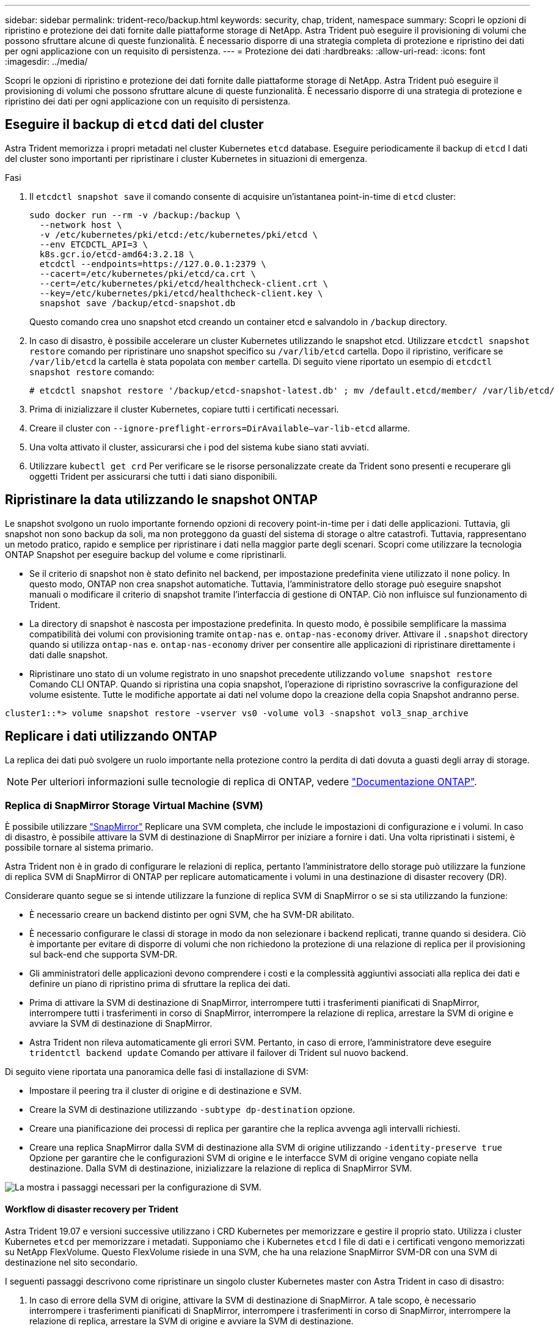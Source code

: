 ---
sidebar: sidebar 
permalink: trident-reco/backup.html 
keywords: security, chap, trident, namespace 
summary: Scopri le opzioni di ripristino e protezione dei dati fornite dalle piattaforme storage di NetApp. Astra Trident può eseguire il provisioning di volumi che possono sfruttare alcune di queste funzionalità. È necessario disporre di una strategia completa di protezione e ripristino dei dati per ogni applicazione con un requisito di persistenza. 
---
= Protezione dei dati
:hardbreaks:
:allow-uri-read: 
:icons: font
:imagesdir: ../media/


Scopri le opzioni di ripristino e protezione dei dati fornite dalle piattaforme storage di NetApp. Astra Trident può eseguire il provisioning di volumi che possono sfruttare alcune di queste funzionalità. È necessario disporre di una strategia di protezione e ripristino dei dati per ogni applicazione con un requisito di persistenza.



== Eseguire il backup di `etcd` dati del cluster

Astra Trident memorizza i propri metadati nel cluster Kubernetes `etcd` database. Eseguire periodicamente il backup di `etcd` I dati del cluster sono importanti per ripristinare i cluster Kubernetes in situazioni di emergenza.

.Fasi
. Il `etcdctl snapshot save` il comando consente di acquisire un'istantanea point-in-time di `etcd` cluster:
+
[listing]
----
sudo docker run --rm -v /backup:/backup \
  --network host \
  -v /etc/kubernetes/pki/etcd:/etc/kubernetes/pki/etcd \
  --env ETCDCTL_API=3 \
  k8s.gcr.io/etcd-amd64:3.2.18 \
  etcdctl --endpoints=https://127.0.0.1:2379 \
  --cacert=/etc/kubernetes/pki/etcd/ca.crt \
  --cert=/etc/kubernetes/pki/etcd/healthcheck-client.crt \
  --key=/etc/kubernetes/pki/etcd/healthcheck-client.key \
  snapshot save /backup/etcd-snapshot.db
----
+
Questo comando crea uno snapshot etcd creando un container etcd e salvandolo in `/backup` directory.

. In caso di disastro, è possibile accelerare un cluster Kubernetes utilizzando le snapshot etcd. Utilizzare `etcdctl snapshot restore` comando per ripristinare uno snapshot specifico su `/var/lib/etcd` cartella. Dopo il ripristino, verificare se `/var/lib/etcd` la cartella è stata popolata con `member` cartella. Di seguito viene riportato un esempio di `etcdctl snapshot restore` comando:
+
[listing]
----
# etcdctl snapshot restore '/backup/etcd-snapshot-latest.db' ; mv /default.etcd/member/ /var/lib/etcd/
----
. Prima di inizializzare il cluster Kubernetes, copiare tutti i certificati necessari.
. Creare il cluster con ``--ignore-preflight-errors=DirAvailable--var-lib-etcd`` allarme.
. Una volta attivato il cluster, assicurarsi che i pod del sistema kube siano stati avviati.
. Utilizzare `kubectl get crd` Per verificare se le risorse personalizzate create da Trident sono presenti e recuperare gli oggetti Trident per assicurarsi che tutti i dati siano disponibili.




== Ripristinare la data utilizzando le snapshot ONTAP

Le snapshot svolgono un ruolo importante fornendo opzioni di recovery point-in-time per i dati delle applicazioni. Tuttavia, gli snapshot non sono backup da soli, ma non proteggono da guasti del sistema di storage o altre catastrofi. Tuttavia, rappresentano un metodo pratico, rapido e semplice per ripristinare i dati nella maggior parte degli scenari. Scopri come utilizzare la tecnologia ONTAP Snapshot per eseguire backup del volume e come ripristinarli.

* Se il criterio di snapshot non è stato definito nel backend, per impostazione predefinita viene utilizzato il `none` policy. In questo modo, ONTAP non crea snapshot automatiche. Tuttavia, l'amministratore dello storage può eseguire snapshot manuali o modificare il criterio di snapshot tramite l'interfaccia di gestione di ONTAP. Ciò non influisce sul funzionamento di Trident.
* La directory di snapshot è nascosta per impostazione predefinita. In questo modo, è possibile semplificare la massima compatibilità dei volumi con provisioning tramite `ontap-nas` e. `ontap-nas-economy` driver. Attivare il `.snapshot` directory quando si utilizza `ontap-nas` e. `ontap-nas-economy` driver per consentire alle applicazioni di ripristinare direttamente i dati dalle snapshot.
* Ripristinare uno stato di un volume registrato in uno snapshot precedente utilizzando `volume snapshot restore` Comando CLI ONTAP. Quando si ripristina una copia snapshot, l'operazione di ripristino sovrascrive la configurazione del volume esistente. Tutte le modifiche apportate ai dati nel volume dopo la creazione della copia Snapshot andranno perse.


[listing]
----
cluster1::*> volume snapshot restore -vserver vs0 -volume vol3 -snapshot vol3_snap_archive
----


== Replicare i dati utilizzando ONTAP

La replica dei dati può svolgere un ruolo importante nella protezione contro la perdita di dati dovuta a guasti degli array di storage.


NOTE: Per ulteriori informazioni sulle tecnologie di replica di ONTAP, vedere https://docs.netapp.com/ontap-9/topic/com.netapp.doc.dot-cm-concepts/GUID-A9A2F347-3E05-4F80-9E9C-CEF8F0A2F8E1.html["Documentazione ONTAP"^].



=== Replica di SnapMirror Storage Virtual Machine (SVM)

È possibile utilizzare https://docs.netapp.com/ontap-9/topic/com.netapp.doc.dot-cm-concepts/GUID-8B187484-883D-4BB4-A1BC-35AC278BF4DC.html["SnapMirror"^] Replicare una SVM completa, che include le impostazioni di configurazione e i volumi. In caso di disastro, è possibile attivare la SVM di destinazione di SnapMirror per iniziare a fornire i dati. Una volta ripristinati i sistemi, è possibile tornare al sistema primario.

Astra Trident non è in grado di configurare le relazioni di replica, pertanto l'amministratore dello storage può utilizzare la funzione di replica SVM di SnapMirror di ONTAP per replicare automaticamente i volumi in una destinazione di disaster recovery (DR).

Considerare quanto segue se si intende utilizzare la funzione di replica SVM di SnapMirror o se si sta utilizzando la funzione:

* È necessario creare un backend distinto per ogni SVM, che ha SVM-DR abilitato.
* È necessario configurare le classi di storage in modo da non selezionare i backend replicati, tranne quando si desidera. Ciò è importante per evitare di disporre di volumi che non richiedono la protezione di una relazione di replica per il provisioning sul back-end che supporta SVM-DR.
* Gli amministratori delle applicazioni devono comprendere i costi e la complessità aggiuntivi associati alla replica dei dati e definire un piano di ripristino prima di sfruttare la replica dei dati.
* Prima di attivare la SVM di destinazione di SnapMirror, interrompere tutti i trasferimenti pianificati di SnapMirror, interrompere tutti i trasferimenti in corso di SnapMirror, interrompere la relazione di replica, arrestare la SVM di origine e avviare la SVM di destinazione di SnapMirror.
* Astra Trident non rileva automaticamente gli errori SVM. Pertanto, in caso di errore, l'amministratore deve eseguire `tridentctl backend update` Comando per attivare il failover di Trident sul nuovo backend.


Di seguito viene riportata una panoramica delle fasi di installazione di SVM:

* Impostare il peering tra il cluster di origine e di destinazione e SVM.
* Creare la SVM di destinazione utilizzando `-subtype dp-destination` opzione.
* Creare una pianificazione dei processi di replica per garantire che la replica avvenga agli intervalli richiesti.
* Creare una replica SnapMirror dalla SVM di destinazione alla SVM di origine utilizzando `-identity-preserve true` Opzione per garantire che le configurazioni SVM di origine e le interfacce SVM di origine vengano copiate nella destinazione. Dalla SVM di destinazione, inizializzare la relazione di replica di SnapMirror SVM.


image::SVMDR1.PNG[La mostra i passaggi necessari per la configurazione di SVM.]



==== Workflow di disaster recovery per Trident

Astra Trident 19.07 e versioni successive utilizzano i CRD Kubernetes per memorizzare e gestire il proprio stato. Utilizza i cluster Kubernetes `etcd` per memorizzare i metadati. Supponiamo che i Kubernetes `etcd` I file di dati e i certificati vengono memorizzati su NetApp FlexVolume. Questo FlexVolume risiede in una SVM, che ha una relazione SnapMirror SVM-DR con una SVM di destinazione nel sito secondario.

I seguenti passaggi descrivono come ripristinare un singolo cluster Kubernetes master con Astra Trident in caso di disastro:

. In caso di errore della SVM di origine, attivare la SVM di destinazione di SnapMirror. A tale scopo, è necessario interrompere i trasferimenti pianificati di SnapMirror, interrompere i trasferimenti in corso di SnapMirror, interrompere la relazione di replica, arrestare la SVM di origine e avviare la SVM di destinazione.
. Dalla SVM di destinazione, montare il volume che contiene Kubernetes `etcd` file di dati e certificati sull'host che verrà configurato come nodo master.
. Copiare tutti i certificati richiesti relativi al cluster Kubernetes in `/etc/kubernetes/pki` e l'etcd `member` file sotto `/var/lib/etcd`.
. Creare un cluster Kubernetes utilizzando `kubeadm init` con il `--ignore-preflight-errors=DirAvailable--var-lib-etcd` allarme. I nomi host utilizzati per i nodi Kubernetes devono essere gli stessi del cluster Kubernetes di origine.
. Eseguire `kubectl get crd` Comando per verificare se tutte le risorse personalizzate di Trident sono state create e recuperare gli oggetti Trident per verificare che tutti i dati siano disponibili.
. Aggiornare tutti i backend richiesti per riflettere il nuovo nome SVM di destinazione eseguendo il `./tridentctl update backend <backend-name> -f <backend-json-file> -n <namespace>` comando.



NOTE: Per i volumi persistenti dell'applicazione, quando viene attivata la SVM di destinazione, tutti i volumi forniti da Trident iniziano a servire i dati. Dopo aver configurato il cluster Kubernetes sul lato di destinazione seguendo i passaggi descritti in precedenza, vengono avviate tutte le implementazioni e i pod e le applicazioni containerizzate devono essere eseguite senza problemi.



=== Replica del volume SnapMirror

La replica dei volumi SnapMirror di ONTAP è una funzionalità di disaster recovery che consente il failover verso lo storage di destinazione dallo storage primario a livello di volume. SnapMirror crea una replica di volume o un mirror dello storage primario sullo storage secondario sincronizzando gli snapshot.

Di seguito viene riportata una panoramica dei passaggi per la configurazione della replica del volume di ONTAP SnapMirror:

* Impostare il peering tra i cluster in cui risiedono i volumi e le SVM che servono i dati dei volumi.
* Creare un criterio SnapMirror che controlli il comportamento della relazione e specifichi gli attributi di configurazione per tale relazione.
* Creare una relazione SnapMirror tra il volume di destinazione e il volume di origine utilizzando[`snapmirror create` Command^] e assegnare il criterio SnapMirror appropriato.
* Una volta creata la relazione SnapMirror, inizializzarla in modo da completare un trasferimento di riferimento dal volume di origine al volume di destinazione.


image::SM1.PNG[Mostra la configurazione della replica del volume SnapMirror.]



==== Workflow di disaster recovery del volume SnapMirror per Trident

I seguenti passaggi descrivono come ripristinare un singolo cluster Kubernetes master con Astra Trident.

. In caso di disastro, interrompere tutti i trasferimenti SnapMirror pianificati e interrompere tutti i trasferimenti SnapMirror in corso. Interrompere la relazione di replica tra i volumi di destinazione e di origine in modo che il volume di destinazione diventi di lettura/scrittura.
. Dalla SVM di destinazione, montare il volume che contiene Kubernetes `etcd` file di dati e certificati sull'host, che verrà impostato come nodo master.
. Copiare tutti i certificati richiesti relativi al cluster Kubernetes in `/etc/kubernetes/pki` e l'etcd `member` file sotto `/var/lib/etcd`.
. Creare un cluster Kubernetes eseguendo `kubeadm init` con il `--ignore-preflight-errors=DirAvailable--var-lib-etcd` allarme. I nomi host devono essere gli stessi del cluster Kubernetes di origine.
. Eseguire `kubectl get crd` Per verificare se tutte le risorse personalizzate di Trident sono state create e recuperare gli oggetti Trident per assicurarsi che tutti i dati siano disponibili.
. Ripulire i backend precedenti e creare nuovi backend su Trident. Specificare la nuova LIF di gestione e dati, il nuovo nome SVM e la password della SVM di destinazione.




==== Workflow di disaster recovery per volumi persistenti delle applicazioni

I seguenti passaggi descrivono come rendere disponibili i volumi di destinazione di SnapMirror per i carichi di lavoro containerizzati in caso di disastro:

. Interrompere tutti i trasferimenti SnapMirror pianificati e interrompere tutti i trasferimenti SnapMirror in corso. Interrompere la relazione di replica tra il volume di destinazione e quello di origine in modo che il volume di destinazione diventi di lettura/scrittura. Ripulire le implementazioni che consumavano PVC legato ai volumi sulla SVM di origine.
. Dopo aver configurato il cluster Kubernetes sul lato di destinazione seguendo le procedure descritte in precedenza, ripulire le implementazioni, PVC e PV, dal cluster Kubernetes.
. Creare nuovi backend su Trident specificando la nuova LIF di gestione e dati, il nuovo nome SVM e la password della SVM di destinazione.
. Importare i volumi richiesti come PV associato a un nuovo PVC utilizzando la funzione di importazione Trident.
. Ridistribuire le implementazioni applicative con i PVC appena creati.




== Ripristinare i dati utilizzando le snapshot Element

Eseguire il backup dei dati su un volume Element impostando una pianificazione di snapshot per il volume e garantendo che le snapshot vengano eseguite agli intervalli richiesti. È necessario impostare la pianificazione dello snapshot utilizzando l'interfaccia utente o le API di Element. Attualmente, non è possibile impostare una pianificazione snapshot su un volume tramite `solidfire-san` driver.

In caso di danneggiamento dei dati, è possibile scegliere uno snapshot specifico e eseguire il rollback del volume nello snapshot manualmente utilizzando l'interfaccia utente o le API Element. In questo modo vengono ripristinate le modifiche apportate al volume dalla creazione dello snapshot.
